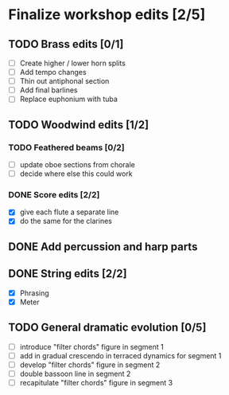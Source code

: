* Finalize workshop edits [2/5]
** TODO Brass edits [0/1]
  - [ ] Create higher / lower horn splits
  - [ ] Add tempo changes
  - [ ] Thin out antiphonal section 
  - [ ] Add final barlines
  - [ ] Replace euphonium with tuba
** TODO Woodwind edits [1/2]
*** TODO Feathered beams [0/2]
  - [ ] update oboe sections from chorale 
  - [ ] decide where else this could work
*** DONE Score edits [2/2]
  - [X] give each flute a separate line
  - [X] do the same for the clarines
** DONE Add percussion and harp parts
** DONE String edits [2/2] 
  - [X] Phrasing 
  - [X] Meter 
** TODO General dramatic evolution [0/5]
  - [ ] introduce "filter chords" figure in segment 1
  - [ ] add in gradual crescendo in terraced dynamics for segment 1
  - [ ] develop "filter chords" figure in segment 2
  - [ ] double bassoon line in segment 2
  - [ ] recapitulate "filter chords" figure in segment 3 
